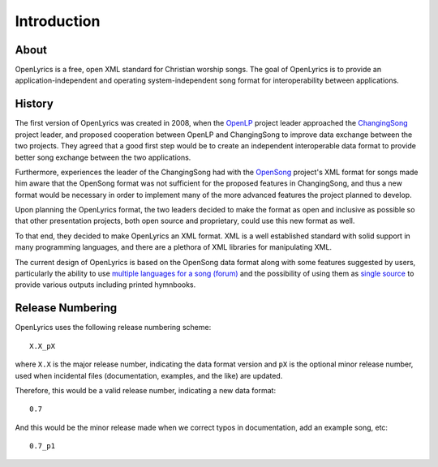 .. _intro:

Introduction
============

About
-----

OpenLyrics is a free, open XML standard for Christian worship songs. The goal of
OpenLyrics is to provide an application-independent and operating
system-independent song format for interoperability between applications.


History
-------

The first version of OpenLyrics was created in 2008, when the `OpenLP <https://openlp.org/>`_ project
leader approached the `ChangingSong <https://sourceforge.net/projects/changingsong/>`_ project leader, and proposed cooperation
between OpenLP and ChangingSong to improve data exchange between the two
projects. They agreed that a good first step would be to create an independent
interoperable data format to provide better song exchange between the two
applications.

Furthermore, experiences the leader of the ChangingSong had with the `OpenSong <http://www.opensong.org/>`_
project's XML format for songs made him aware that the OpenSong format was not
sufficient for the proposed features in ChangingSong, and thus a new format
would be necessary in order to implement many of the more advanced features
the project planned to develop.

Upon planning the OpenLyrics format, the two leaders decided to make the
format as open and inclusive as possible so that other presentation projects,
both open source and proprietary, could use this new format as well.

To that end, they decided to make OpenLyrics an XML format. XML is a well
established standard with solid support in many programming languages, and
there are a plethora of XML libraries for manipulating XML.

The current design of OpenLyrics is based on the OpenSong data format along with
some features suggested by users, particularly the ability to use
`multiple languages for a song (forum) <https://sourceforge.net/projects/changingsong/forums/forum/770759/topic/1983107>`_
and the possibility of using them as `single source <https://github.com/openlyrics/openlyrics/issues/29>`_
to provide various outputs including printed hymnbooks.


Release Numbering
-----------------

OpenLyrics uses the following release numbering scheme::

    X.X_pX

where ``X.X`` is the major release number, indicating the data format version
and ``pX`` is the optional minor release number, used when incidental files
(documentation, examples, and the like) are updated.

Therefore, this would be a valid release number, indicating a new data format::

    0.7

And this would be the minor release made when we correct typos in documentation,
add an example song, etc::

    0.7_p1


